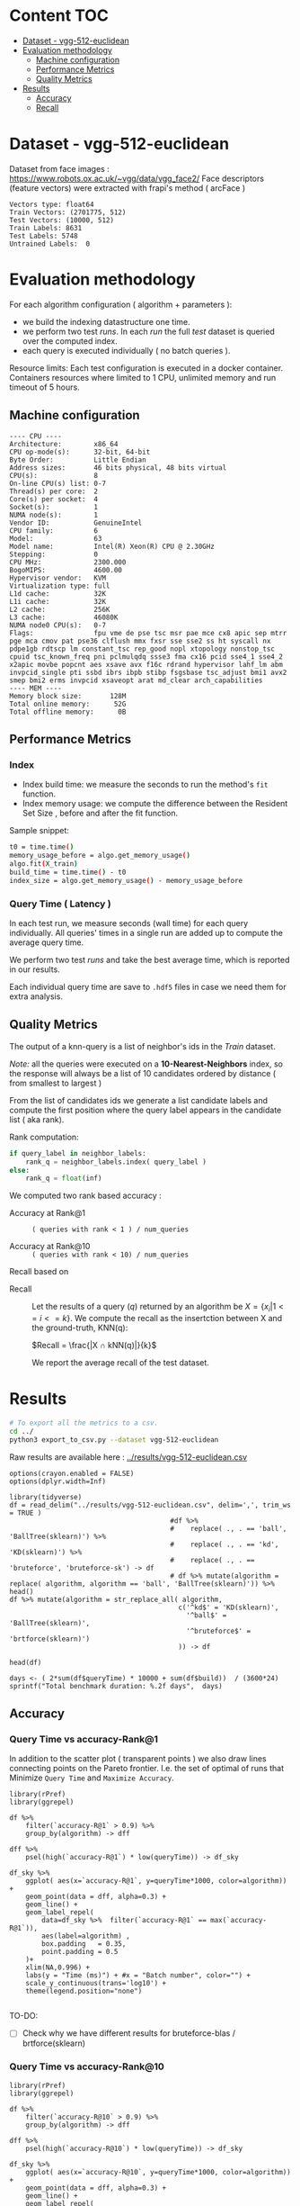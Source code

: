 # -*- coding: utf-8 ; org-export-babel-evaluate: t; org-confirm-babel-evaluate: nil; org-image-actual-width: 600;-*-
# -*- mode: org -*-
#+AUTHOR: Julio Toss
#+EMAIL: julio@meerkat.com.br
#+STARTUP: indent 
#+STARTUP: logdrawer hideblocks
#+OPTIONS: tex:t
#+OPTIONS: html-postamble:nil f:nil broken-links:mark H:5 toc:nil todo:nil ^:{}
#+PROPERTY: header-args :cache no :eval never-export
#+SEQ_TODO: TODO INPROGRESS(i) WAITING(@) | DONE NOTE DEFERRED(@) CANCELED(@)

* Content                                                               :TOC:
- [[#dataset---vgg-512-euclidean][Dataset - vgg-512-euclidean]]
- [[#evaluation-methodology][Evaluation methodology]]
  - [[#machine-configuration][Machine configuration]]
  - [[#performance-metrics][Performance Metrics]]
  - [[#quality-metrics][Quality Metrics]]
- [[#results][Results]]
  - [[#accuracy][Accuracy]]
  - [[#recall][Recall]]

* DONE Dataset - vgg-512-euclidean

Dataset from face images : https://www.robots.ox.ac.uk/~vgg/data/vgg_face2/
Face descriptors (feature vectors) were extracted with frapi's method ( arcFace )

#+begin_src python :results output table :exports results :eval never
import numpy as np
import h5py

filename = "../data/vgg-512-euclidean.hdf5"
dataset = h5py.File(filename, "r")

train = set(dataset['train_lbl'])
test = set(dataset['test_lbl'])
diff = (test - train) 

print("Vectors type:", dataset['train'].dtype)
print("Train Vectors:", dataset['train'].shape)
print("Test Vectors:", dataset['test'].shape)

print("Train Labels:", len(train))
print("Test Labels:", len(test))

print("Untrained Labels: ", len(diff))

#+end_src

#+RESULTS:
: Vectors type: float64
: Train Vectors: (2701775, 512)
: Test Vectors: (10000, 512)
: Train Labels: 8631
: Test Labels: 5748
: Untrained Labels:  0

* Evaluation methodology 

For each algorithm configuration ( algorithm + parameters ):
- we build the indexing datastructure one time.
- we perform two test /runs/. In each /run/ the full /test/ dataset is queried over the computed index.
- each query is executed individually ( no batch queries ).

Resource limits:
Each test configuration is executed in a docker container. 
Containers resources where limited to 1 CPU, unlimited memory and run timeout of 5 hours.

** Machine configuration
#+begin_src sh :session knntests :results output :exports results
#ssh knntests
echo "---- CPU ----"
lscpu
echo "---- MEM ----"
lsmem --summary
#+end_src

#+RESULTS:
#+begin_example
---- CPU ----
Architecture:        x86_64
CPU op-mode(s):      32-bit, 64-bit
Byte Order:          Little Endian
Address sizes:       46 bits physical, 48 bits virtual
CPU(s):              8
On-line CPU(s) list: 0-7
Thread(s) per core:  2
Core(s) per socket:  4
Socket(s):           1
NUMA node(s):        1
Vendor ID:           GenuineIntel
CPU family:          6
Model:               63
Model name:          Intel(R) Xeon(R) CPU @ 2.30GHz
Stepping:            0
CPU MHz:             2300.000
BogoMIPS:            4600.00
Hypervisor vendor:   KVM
Virtualization type: full
L1d cache:           32K
L1i cache:           32K
L2 cache:            256K
L3 cache:            46080K
NUMA node0 CPU(s):   0-7
Flags:               fpu vme de pse tsc msr pae mce cx8 apic sep mtrr pge mca cmov pat pse36 clflush mmx fxsr sse sse2 ss ht syscall nx pdpe1gb rdtscp lm constant_tsc rep_good nopl xtopology nonstop_tsc cpuid tsc_known_freq pni pclmulqdq ssse3 fma cx16 pcid sse4_1 sse4_2 x2apic movbe popcnt aes xsave avx f16c rdrand hypervisor lahf_lm abm invpcid_single pti ssbd ibrs ibpb stibp fsgsbase tsc_adjust bmi1 avx2 smep bmi2 erms invpcid xsaveopt arat md_clear arch_capabilities
---- MEM ----
Memory block size:       128M
Total online memory:      52G
Total offline memory:      0B
#+end_example

** Performance Metrics
*** Index
- Index build time: we measure the seconds to run the method's =fit= function.
- Index memory usage: we compute the difference between the Resident Set Size , before and after the fit function.

Sample snippet: 
#+begin_src sh :results output :exports both
t0 = time.time()
memory_usage_before = algo.get_memory_usage()
algo.fit(X_train)
build_time = time.time() - t0
index_size = algo.get_memory_usage() - memory_usage_before
#+end_src

*** Query Time ( Latency )

In each test run, we measure seconds (wall time) for each query individually. 
All queries' times in a single run are added up to compute the average query time.

We perform two test /runs/ and take the best average time, which is reported in our results.

Each individual query time are save to =.hdf5= files in case we need them for extra analysis.

** Quality Metrics

The output of a knn-query is a list of neighbor's ids in the /Train/ dataset.

/Note:/ all the queries were executed on a *10-Nearest-Neighbors* index, so the response will always be a list of 10 candidates ordered by distance ( from smallest to largest ) 

From the list of candidates ids we generate a list candidate labels and compute the first position where the query label appears in the candidate list ( aka rank).

Rank computation:
#+begin_src python :results output :exports both
if query_label in neighbor_labels:
    rank_q = neighbor_labels.index( query_label )
else:
    rank_q = float(inf)
#+end_src

We computed two rank based accuracy :

- Accuracy at Rank@1 :: =( queries with rank < 1 ) / num_queries=

- Accuracy at Rank@10 :: =( queries with rank < 10) / num_queries=

Recall based on 
- Recall :: Let the results of a query $(q)$ returned by an algorithm be $X = \{ x_i | 1 <= i <= k \}$. We compute the recall as the insertction between X and the ground-truth, KNN(q): 

            $Recall = \frac{|X ∩ kNN(q)|}{k}$
           
            We report the average recall of the test dataset.


            
* Algorithms                                                       :noexport:
** Selected algorithm 
Faiss
HNSW

* Results

#+begin_src sh :results none :exports both :eval never
# To export all the metrics to a csv.
cd ../
python3 export_to_csv.py --dataset vgg-512-euclidean
#+end_src

Raw results are available here : [[../results/vgg-512-euclidean.csv]]

#+begin_src R :results output :exports both :session 
options(crayon.enabled = FALSE)
options(dplyr.width=Inf)

library(tidyverse)
df = read_delim("../results/vgg-512-euclidean.csv", delim=',', trim_ws = TRUE )
                                        #df %>% 
                                        #    replace( ., . == 'ball', 'BallTree(sklearn)') %>%
                                        #    replace( ., . == 'kd', 'KD(sklearn)') %>% 
                                        #    replace( ., . == 'bruteforce', 'bruteforce-sk') -> df
                                        # df %>% mutate(algorithm = replace( algorithm, algorithm == 'ball', 'BallTree(sklearn)')) %>% head()
df %>% mutate(algorithm = str_replace_all( algorithm, 
                                          c('^kd$' = 'KD(sklearn)', 
                                            '^ball$' = 'BallTree(sklearn)',
                                            '^bruteforce$' = 'brtforce(sklearn)')
                                          )) -> df

head(df)
#+end_src

#+RESULTS:
#+begin_example
── Attaching packages ─────────────────────────────────────── tidyverse 1.3.0 ──
✔ ggplot2 3.3.1     ✔ purrr   0.3.4
✔ tibble  3.0.1     ✔ dplyr   1.0.0
✔ tidyr   1.1.0     ✔ stringr 1.4.0
✔ readr   1.3.1     ✔ forcats 0.5.0
── Conflicts ────────────────────────────────────────── tidyverse_conflicts() ──
✖ dplyr::filter() masks stats::filter()
✖ dplyr::lag()    masks stats::lag()
Parsed with column specification:
cols(
  dataset = col_character(),
  K = col_double(),
  distance = col_character(),
  algorithm = col_character(),
  parameters = col_character(),
  `knn-dist` = col_double(),
  `knn-set` = col_double(),
  `accuracy-R@1` = col_double(),
  `accuracy-R@10` = col_double(),
  qps = col_double(),
  queryTime = col_double(),
  build = col_double(),
  indexsize = col_double()
)
# A tibble: 6 x 13
  dataset               K distance  algorithm        
  <chr>             <dbl> <chr>     <chr>            
1 vgg-512-euclidean    10 euclidean KD(sklearn)      
2 vgg-512-euclidean    10 euclidean brtforce(sklearn)
3 vgg-512-euclidean    10 euclidean NGT-onng         
4 vgg-512-euclidean    10 euclidean NGT-onng         
5 vgg-512-euclidean    10 euclidean NGT-onng         
6 vgg-512-euclidean    10 euclidean NGT-onng         
  parameters                        `knn-dist` `knn-set` `accuracy-R@1`
  <chr>                                  <dbl>     <dbl>          <dbl>
1 KDTree(leaf_size=30)                  1         1              0.977 
2 BruteForce()                          1         1              0.979 
3 ONNG-NGT(100, 10, 120, -2, 1.200)     1.00      1.00           0.973 
4 ONNG-NGT(100, 10, 120, -2, 0.900)     0.0618    0.0609         0.0989
5 ONNG-NGT(100, 10, 120, -2, 1.050)     0.571     0.569          0.560 
6 ONNG-NGT(100, 10, 120, -2, 1.100)     0.998     0.997          0.973 
  `accuracy-R@10`       qps queryTime   build indexsize
            <dbl>     <dbl>     <dbl>   <dbl>     <dbl>
1          0.984      0.262 3.82       539.     1073868
2          0.985      0.303 3.30         1.11         0
3          0.984     39.4   0.0254    8934.    13264308
4          0.0995 12330.    0.0000811 8934.    13264308
5          0.566   1255.    0.000797  8934.    13264308
6          0.983    716.    0.00140   8934.    13264308
#+end_example

#+begin_src R :results output :exports both :session 
days <- ( 2*sum(df$queryTime) * 10000 + sum(df$build))  / (3600*24)
sprintf("Total benchmark duration: %.2f days",  days)
#+end_src

#+RESULTS:
: [1] "Total benchmark duration: 21.48 days"

** Accuracy 
*** Query Time vs accuracy-Rank@1

In addition to the scatter plot ( transparent points ) we also draw lines connecting points on the Pareto frontier. 
I.e. the set of optimal of runs that Minimize =Query Time= and =Maximize Accuracy=.

#+begin_src R :results output graphics :file ./img/vgg-512-euclidean-query-R1.svg :exports both :width 8 :height 5 :session 
library(rPref)
library(ggrepel)

df %>% 
    filter(`accuracy-R@1` > 0.9) %>%
    group_by(algorithm) -> dff

dff %>%
    psel(high(`accuracy-R@1`) * low(queryTime)) -> df_sky

df_sky %>%  
    ggplot( aes(x=`accuracy-R@1`, y=queryTime*1000, color=algorithm)) +
    geom_point(data = dff, alpha=0.3) +
    geom_line() +
    geom_label_repel( 
        data=df_sky %>%  filter(`accuracy-R@1` == max(`accuracy-R@1`)),
        aes(label=algorithm) ,
        box.padding   = 0.35, 
        point.padding = 0.5
    )+
    xlim(NA,0.996) +
    labs(y = "Time (ms)") + #x = "Batch number", color="") + 
    scale_y_continuous(trans='log10') +
    theme(legend.position="none")

#+end_src

#+RESULTS:
[[file:./img/vgg-512-euclidean-query-R1.svg]]

TO-DO:
- [ ] Check why we have different results for bruteforce-blas / brtforce(sklearn) 

*** Query Time vs accuracy-Rank@10


#+begin_src R :results output graphics :file ./img/vgg-512-euclidean-query-R10.svg :exports both :width 8 :height 5 :session 
library(rPref)
library(ggrepel)

df %>% 
    filter(`accuracy-R@10` > 0.9) %>%
    group_by(algorithm) -> dff

dff %>%
    psel(high(`accuracy-R@10`) * low(queryTime)) -> df_sky

df_sky %>%  
    ggplot( aes(x=`accuracy-R@10`, y=queryTime*1000, color=algorithm)) +
    geom_point(data = dff, alpha=0.3) +
    geom_line() +
    geom_label_repel( 
        data=df_sky %>%  filter(`accuracy-R@10` == max(`accuracy-R@10`)),
        aes(label=algorithm) ,
        box.padding   = 0.35, 
        point.padding = 0.5
    )+
    xlim(NA,0.996) +
    labs(y = "Time (ms)") + #x = "Batch number", color="") + 
    scale_y_continuous(trans='log10') +
    theme(legend.position="none")
#+end_src

#+RESULTS:
[[file:./img/vgg-512-euclidean-query-R10.svg]]

*** Index Build Time vs accuracy-Rank@1

The scatter plot shows all the evaluated runs, while the lines show the optimal set of runs.

+In this case, the optimal runs are selected first by taking the optimal points w.r.t =R@1 X QueryTime= and+
Showing pareto set of points optimizing =R@1 x Build Time=. 
The resulting set is shown in table bellow.

#+begin_src sh :results output none :exports none :session foo :eval never
cd ~/Projects/ann-benchmarks
python3 plot.py --dataset vgg-512-euclidean -y build -x accuracy-R@1 -o reports/img/vgg-512-euclidean-build-R1.svg -Y
#+end_src

#+begin_src R :results output graphics :file ./img/vgg-512-euclidean-build-R1.svg :exports both :width 8 :height 5 :session 
library(rPref)

df %>% 
    filter(`accuracy-R@1` > 0.9) %>%
    group_by(algorithm) -> dff

dff %>%
                                        #   psel(high(`accuracy-R@1`) * low(queryTime)) %>%
    psel(high(`accuracy-R@1`) * low(build)) -> df_sky

df_sky %>%  
    ggplot( aes(x=`accuracy-R@1`, y=build/60, color=algorithm)) +
    geom_point(alpha=0.3) +
    geom_line() +
    geom_label_repel( 
        data=df_sky %>%  filter(`accuracy-R@1` == max(`accuracy-R@1`)),
        aes(label=algorithm) ,
        box.padding   = 0.35, 
        point.padding = 0.5
    )+
    xlim(NA,0.996) +
    labs(y = "Build Time (minutes)") + #x = "Batch number", color="") + 
    scale_y_continuous(trans='log10') + 
    theme(legend.position="none")
#+end_src

#+RESULTS:
[[file:./img/vgg-512-euclidean-build-R1.svg]]

Interesting to note that the exact method (brute-force blas) has less accuracy than other methods

The table shows all the values that have optimal Built Time and also optimal Query Time.
#+begin_src R :results table :colnames yes :exports result :session 
print(df_sky) %>% 
    mutate( query_ms = round(queryTime*1000,2), 
           build_min = round(build/60,2), 
           index_GB = round(indexsize/2**20,2),
           `accuracy-R@1` = round(`accuracy-R@1`, 3), 
           `accuracy-R@10` = round(`accuracy-R@10`, 3)
           ) %>% 
    select(parameters, query_ms, build_min, index_GB,  `accuracy-R@1`, `accuracy-R@10` ) %>% arrange(query_ms) 
#+end_src

#+RESULTS:
| algorithm         | parameters                                                                               | query_ms | build_min | index_GB | accuracy-R@1 | accuracy-R@10 |
|-------------------+------------------------------------------------------------------------------------------+----------+-----------+----------+--------------+---------------|
| hnsw(nmslib)      | Nmslib(method_name=hnsw, index_param=['M=8', 'efConstruction=400', 'post=0'])            |     0.52 |    134.85 |    11.65 |        0.927 |         0.935 |
| hnsw(nmslib)      | Nmslib(method_name=hnsw, index_param=['M=12', 'post=0', 'efConstruction=400'])           |     0.57 |    199.71 |    11.88 |         0.96 |         0.968 |
| hnswlib           | hnswlib ({'M': 4, 'efConstruction': 500})                                                |     1.42 |     65.88 |     5.46 |        0.954 |         0.962 |
| hnswlib           | hnswlib ({'efConstruction': 500, 'M': 8})                                                |     2.64 |     97.67 |     5.53 |        0.972 |         0.983 |
| hnswlib           | hnswlib ({'efConstruction': 500, 'M': 12})                                               |     3.77 |    135.13 |     5.61 |        0.973 |         0.984 |
| BallTree(nmslib)  | Nmslib(method_name=vptree, index_param=['tuneK=10', 'desiredRecall=0.1'])                |     3.97 |     12.81 |    11.05 |         0.95 |         0.965 |
| hnswlib           | hnswlib ({'efConstruction': 500, 'M': 16})                                               |     4.69 |    163.93 |     5.69 |        0.973 |         0.984 |
| mrpt              | MRPT(target recall=0.970, trees=856, depth=13, vote threshold=3, estimated recall=0.970) |     5.36 |     72.48 |    16.22 |        0.973 |         0.983 |
| SW-graph(nmslib)  | Nmslib(method_name=sw-graph, index_param=['NN=10'])                                      |     6.01 |     30.46 |     6.33 |        0.967 |         0.977 |
| SW-graph(nmslib)  | Nmslib(method_name=sw-graph, index_param=['NN=16'])                                      |      7.6 |     38.33 |     6.69 |         0.97 |          0.98 |
| BallTree(nmslib)  | Nmslib(method_name=vptree, index_param=['tuneK=10', 'desiredRecall=0.2'])                |     8.76 |     14.79 |    11.05 |        0.959 |         0.973 |
| SW-graph(nmslib)  | Nmslib(method_name=sw-graph, index_param=['NN=24'])                                      |     9.13 |     49.22 |     7.11 |        0.971 |         0.982 |
| NGT-panng         | PANNG-NGT(20, 40, 60, 1.200)                                                             |    16.79 |     92.18 |     8.06 |        0.973 |         0.984 |
| BallTree(nmslib)  | Nmslib(method_name=vptree, index_param=['tuneK=10', 'desiredRecall=0.3'])                |    17.16 |     17.45 |    11.05 |        0.967 |          0.98 |
| BallTree(nmslib)  | Nmslib(method_name=vptree, index_param=['desiredRecall=0.4', 'tuneK=10'])                |    25.16 |     19.55 |    11.05 |        0.968 |         0.981 |
| NGT-onng          | ONNG-NGT(100, 10, 120, -2, 1.200)                                                        |    25.38 |     148.9 |    12.65 |        0.973 |         0.984 |
| faiss-lsh         | FaissLSH(n_bits=256)                                                                     |    38.36 |      0.52 |     0.26 |        0.952 |         0.974 |
| BallTree(nmslib)  | Nmslib(method_name=vptree, index_param=['tuneK=10', 'desiredRecall=0.5'])                |    40.64 |     20.64 |    11.05 |        0.969 |         0.981 |
| BallTree(nmslib)  | Nmslib(method_name=vptree, index_param=['desiredRecall=0.6', 'tuneK=10'])                |    56.03 |     22.22 |    11.05 |         0.97 |         0.982 |
| BallTree(nmslib)  | Nmslib(method_name=vptree, index_param=['desiredRecall=0.7', 'tuneK=10'])                |    75.23 |     33.63 |    11.05 |        0.972 |         0.984 |
| annoy             | Annoy(n_trees=200, search_k=200000)                                                      |    75.55 |     58.76 |    12.65 |        0.973 |         0.984 |
| faiss-lsh         | FaissLSH(n_bits=512)                                                                     |   113.11 |      0.88 |     0.35 |        0.966 |          0.98 |
| BallTree(nmslib)  | Nmslib(method_name=vptree, index_param=['tuneK=10', 'desiredRecall=0.8'])                |   118.19 |     34.12 |    11.05 |        0.972 |         0.984 |
| BallTree(nmslib)  | Nmslib(method_name=vptree, index_param=['desiredRecall=0.85', 'tuneK=10'])               |   137.54 |     34.27 |    11.17 |        0.973 |         0.984 |
| annoy             | Annoy(n_trees=100, search_k=400000)                                                      |   141.04 |     30.58 |     9.73 |        0.973 |         0.984 |
| faiss-lsh         | FaissLSH(n_bits=1024)                                                                    |   207.49 |      1.87 |     0.54 |         0.97 |         0.982 |
| BallTree(nmslib)  | Nmslib(method_name=vptree, index_param=['tuneK=10', 'desiredRecall=0.99'])               |   361.13 |     35.36 |    11.05 |        0.973 |         0.984 |
| faiss-lsh         | FaissLSH(n_bits=2048)                                                                    |   428.43 |      3.67 |     0.85 |        0.972 |         0.984 |
| bruteforce-blas   | BruteForceBLAS()                                                                         |    672.7 |      0.13 |     5.16 |        0.962 |         0.984 |
| faiss-ivf         | FaissIVF(n_list=32, n_probe=100)                                                         |  1933.19 |      0.66 |      5.4 |        0.974 |         0.985 |
| BallTree(sklearn) | BallTree(leaf_size=30)                                                                   |   3057.8 |      9.48 |     0.52 |        0.979 |         0.985 |
| brtforce(sklearn) | BruteForce()                                                                             |  3304.93 |      0.02 |        0 |        0.979 |         0.985 |
| KD(sklearn)       | KDTree(leaf_size=30)                                                                     |  3815.62 |      8.98 |     1.02 |        0.977 |         0.984 |

*** Index Size vs accuracy-Rank@1

#+begin_src sh :results output none :exports none :session foo :eval never
cd ~/Projects/ann-benchmarks
python3 plot.py --dataset vgg-512-euclidean -y indexsize -x accuracy-R@1 -o reports/img/vgg-512-euclidean-IndexSize-R1.svg -Y
#+end_src

Like in the previous plot we only show the pareto-optimal set of points with high =R@1= and low =Index Size=

#+begin_src R :results output graphics :file ./img/vgg-512-euclidean-IndexSize-R1.svg :exports both :width 8 :height 5 :session 
library(rPref)

df %>% 
    filter(`accuracy-R@1` > 0.9) %>%
    group_by(algorithm) -> dff

                                        # maximize result with according to QueryTime
dff %>%
    psel(high(`accuracy-R@1`) * low(indexsize) ) -> df_sky

df_sky %>%  
    ggplot( aes(x=`accuracy-R@1`, y=indexsize/2**20, color=algorithm)) +
    geom_point(alpha=1) +
    geom_line() +
    geom_label_repel( 
        data=df_sky %>%  filter(`knn-set` == max(`knn-set`)),
        aes(label=algorithm) ,
        box.padding   = 0.35, 
        point.padding = 0.5
    )+
    xlim(NA,0.996) +
    labs(y = "IndexSize (GBytes)") + #x = "Batch number", color="") + 
    scale_y_continuous(trans='log10') +
    theme(legend.position="none")

#+end_src

#+RESULTS:
[[file:./img/vgg-512-euclidean-IndexSize-R1.svg]]


#+begin_src R :results table :colnames yes :exports both :session 
print(df_sky) %>% 
    mutate( query_ms = round(queryTime*1000,2), 
           build_min = round(build/60,2), 
           index_GB = round(indexsize/2**20,2), 
           `accuracy-R@1`=round(`accuracy-R@1`,3), 
           `accuracy-R@10`=round(`accuracy-R@10`,3) ) %>% 
    select(parameters, query_ms, build_min, index_GB,  `accuracy-R@1`, `accuracy-R@10` ) %>% arrange(query_ms) 
#+end_src

#+RESULTS:
| algorithm         | parameters                                                                               | query_ms | build_min | index_GB | accuracy-R@1 | accuracy-R@10 |
|-------------------+------------------------------------------------------------------------------------------+----------+-----------+----------+--------------+---------------|
| hnsw(nmslib)      | Nmslib(method_name=hnsw, index_param=['M=8', 'efConstruction=400', 'post=0'])            |     0.52 |    134.85 |    11.65 |        0.927 |         0.935 |
| hnsw(nmslib)      | Nmslib(method_name=hnsw, index_param=['M=12', 'post=0', 'efConstruction=400'])           |     0.57 |    199.71 |    11.88 |         0.96 |         0.968 |
| hnswlib           | hnswlib ({'M': 4, 'efConstruction': 500})                                                |     1.42 |     65.88 |     5.46 |        0.954 |         0.962 |
| hnswlib           | hnswlib ({'efConstruction': 500, 'M': 8})                                                |     2.64 |     97.67 |     5.53 |        0.972 |         0.983 |
| hnswlib           | hnswlib ({'efConstruction': 500, 'M': 12})                                               |     3.77 |    135.13 |     5.61 |        0.973 |         0.984 |
| hnswlib           | hnswlib ({'efConstruction': 500, 'M': 16})                                               |     4.69 |    163.93 |     5.69 |        0.973 |         0.984 |
| mrpt              | MRPT(target recall=0.970, trees=856, depth=13, vote threshold=3, estimated recall=0.970) |     5.36 |     72.48 |    16.22 |        0.973 |         0.983 |
| SW-graph(nmslib)  | Nmslib(method_name=sw-graph, index_param=['NN=10'])                                      |     6.01 |     30.46 |     6.33 |        0.967 |         0.977 |
| SW-graph(nmslib)  | Nmslib(method_name=sw-graph, index_param=['NN=16'])                                      |      7.6 |     38.33 |     6.69 |         0.97 |          0.98 |
| SW-graph(nmslib)  | Nmslib(method_name=sw-graph, index_param=['NN=24'])                                      |     9.13 |     49.22 |     7.11 |        0.971 |         0.982 |
| NGT-panng         | PANNG-NGT(20, 40, 60, 1.200)                                                             |    16.79 |     92.18 |     8.06 |        0.973 |         0.984 |
| NGT-onng          | ONNG-NGT(100, 10, 120, -2, 1.200)                                                        |    25.38 |     148.9 |    12.65 |        0.973 |         0.984 |
| faiss-lsh         | FaissLSH(n_bits=256)                                                                     |    38.36 |      0.52 |     0.26 |        0.952 |         0.974 |
| BallTree(nmslib)  | Nmslib(method_name=vptree, index_param=['tuneK=10', 'desiredRecall=0.5'])                |    40.64 |     20.64 |    11.05 |        0.969 |         0.981 |
| annoy             | Annoy(n_trees=200, search_k=200000)                                                      |    75.55 |     58.76 |    12.65 |        0.973 |         0.984 |
| faiss-lsh         | FaissLSH(n_bits=512)                                                                     |   113.11 |      0.88 |     0.35 |        0.966 |          0.98 |
| annoy             | Annoy(n_trees=100, search_k=400000)                                                      |   141.04 |     30.58 |     9.73 |        0.973 |         0.984 |
| faiss-lsh         | FaissLSH(n_bits=1024)                                                                    |   207.49 |      1.87 |     0.54 |         0.97 |         0.982 |
| BallTree(nmslib)  | Nmslib(method_name=vptree, index_param=['tuneK=10', 'desiredRecall=0.99'])               |   361.13 |     35.36 |    11.05 |        0.973 |         0.984 |
| faiss-lsh         | FaissLSH(n_bits=2048)                                                                    |   428.43 |      3.67 |     0.85 |        0.972 |         0.984 |
| bruteforce-blas   | BruteForceBLAS()                                                                         |    672.7 |      0.13 |     5.16 |        0.962 |         0.984 |
| faiss-ivf         | FaissIVF(n_list=32, n_probe=50)                                                          |  1931.64 |      0.67 |     5.33 |        0.973 |         0.984 |
| faiss-ivf         | FaissIVF(n_list=32, n_probe=100)                                                         |  1933.19 |      0.66 |      5.4 |        0.974 |         0.985 |
| BallTree(sklearn) | BallTree(leaf_size=30)                                                                   |   3057.8 |      9.48 |     0.52 |        0.979 |         0.985 |
| brtforce(sklearn) | BruteForce()                                                                             |  3304.93 |      0.02 |        0 |        0.979 |         0.985 |
| KD(sklearn)       | KDTree(leaf_size=30)                                                                     |  3815.62 |      8.98 |     1.02 |        0.977 |         0.984 |










** Recall 

*** Query Time vs Recall

#+begin_src R :results output graphics :file ./img/vgg-512-euclidean-query-knn-set.svg :exports both :width 8 :height 5 :session 
library(rPref)

df %>% 
    filter(`knn-set` > 0.9) %>%
    replace( ., . == 'ball', 'BallTree(sklearn)') %>%
    replace( ., . == 'kd', 'KD(sklearn)') %>% 
    replace( ., . == 'bruteforce', 'bruteforce-sk') %>% 
    group_by(algorithm) -> dff

dff %>%
    psel(high(`knn-set`) * low(queryTime)) -> df_sky

dff %>%  
    ggplot( aes(x=`knn-set`, y=queryTime*1000, color=algorithm)) +
    geom_point(alpha=0.3) +
    geom_line(data = df_sky) +
    geom_label_repel( 
        data=df_sky %>%  filter(`knn-set` == max(`knn-set`)),
        aes(label=algorithm) ,
        box.padding   = 0.35, 
        point.padding = 0.5
    )+
    labs(y = "Time (ms)") + #x = "Batch number", color="") + 
    scale_y_continuous(trans='log10') +
    theme(legend.position="none")

#+end_src

#+RESULTS:
[[file:./img/vgg-512-euclidean-query-knn-set.svg]]


*** Index Build Time vs Recall

#+begin_src R :results output graphics :file ./img/vgg-512-euclidean-build-knn-set.svg :exports both :width 8 :height 5 :session 

library(rPref)
library(ggrepel)

df %>% 
    filter(`knn-set` > 0.4) %>%
    group_by(algorithm) -> dff

dff %>%
                                        #psel(high(`knn-set`) * low(queryTime)) %>%
    psel(high(`knn-set`) * low(build)) -> df_sky

df_sky %>%  
    ggplot( aes(x=`knn-set`, y=build/60,  color=algorithm)) +
    geom_point() +
    geom_line() +
    geom_label_repel( 
        data=df_sky %>%  filter(`knn-set` == min(`knn-set`)),
        aes(label=algorithm) ,
        box.padding   = 0.35, 
        point.padding = 0.5
    )+
    labs(y = "Build Time (minutes)") + #x = "Batch number", color="") + 
    scale_y_continuous(trans='log10')+
    theme(legend.position="none")
#+end_src

#+RESULTS:
[[file:./img/vgg-512-euclidean-build-knn-set.svg]]


#+begin_src R :results table :colnames yes :exports result :session 
print(df_sky) %>% 
    mutate( `knn-set` = round(`knn-set`, 4), query_ms = round(queryTime*1000,2), build_min = round(build/60,2), index_GB = round(indexsize/2**20,2)) %>% 
    select(parameters, `knn-set`, build_min, query_ms , index_GB,   ) %>% arrange(build_min) 
#+end_src

#+RESULTS:
| algorithm         | parameters                                                                               | knn-set | build_min | query_ms | index_GB |
|-------------------+------------------------------------------------------------------------------------------+---------+-----------+----------+----------|
| brtforce(sklearn) | BruteForce()                                                                             |       1 |      0.02 |  3304.93 |        0 |
| bruteforce-blas   | BruteForceBLAS()                                                                         |  0.9999 |      0.13 |    672.7 |     5.16 |
| faiss-lsh         | FaissLSH(n_bits=256)                                                                     |  0.4474 |      0.52 |    38.36 |     0.26 |
| faiss-ivf         | FaissIVF(n_list=32, n_probe=100)                                                         |  0.9999 |      0.66 |  1933.19 |      5.4 |
| faiss-ivf         | FaissIVF(n_list=32, n_probe=50)                                                          |  0.9999 |      0.67 |  1931.64 |     5.33 |
| faiss-lsh         | FaissLSH(n_bits=512)                                                                     |  0.5835 |      0.88 |   113.11 |     0.35 |
| faiss-lsh         | FaissLSH(n_bits=1024)                                                                    |  0.6837 |      1.87 |   207.49 |     0.54 |
| faiss-lsh         | FaissLSH(n_bits=2048)                                                                    |  0.7642 |      3.67 |   428.43 |     0.85 |
| KD(sklearn)       | KDTree(leaf_size=30)                                                                     |       1 |      8.98 |  3815.62 |     1.02 |
| BallTree(sklearn) | BallTree(leaf_size=30)                                                                   |       1 |      9.48 |   3057.8 |     0.52 |
| BallTree(nmslib)  | Nmslib(method_name=vptree, index_param=['tuneK=10', 'desiredRecall=0.3'])                |  0.4897 |     17.45 |    17.16 |    11.05 |
| BallTree(nmslib)  | Nmslib(method_name=vptree, index_param=['desiredRecall=0.4', 'tuneK=10'])                |  0.5669 |     19.55 |    25.16 |    11.05 |
| BallTree(nmslib)  | Nmslib(method_name=vptree, index_param=['tuneK=10', 'desiredRecall=0.5'])                |   0.648 |     20.64 |    40.64 |    11.05 |
| BallTree(nmslib)  | Nmslib(method_name=vptree, index_param=['desiredRecall=0.6', 'tuneK=10'])                |  0.7236 |     22.22 |    56.03 |    11.05 |
| SW-graph(nmslib)  | Nmslib(method_name=sw-graph, index_param=['NN=10'])                                      |  0.7665 |     30.46 |     6.01 |     6.33 |
| annoy             | Annoy(n_trees=100, search_k=400000)                                                      |  0.9966 |     30.58 |   141.04 |     9.73 |
| BallTree(nmslib)  | Nmslib(method_name=vptree, index_param=['desiredRecall=0.7', 'tuneK=10'])                |  0.7867 |     33.63 |    75.23 |    11.05 |
| BallTree(nmslib)  | Nmslib(method_name=vptree, index_param=['tuneK=10', 'desiredRecall=0.8'])                |  0.8626 |     34.12 |   118.19 |    11.05 |
| BallTree(nmslib)  | Nmslib(method_name=vptree, index_param=['desiredRecall=0.85', 'tuneK=10'])               |  0.8949 |     34.27 |   137.54 |    11.17 |
| BallTree(nmslib)  | Nmslib(method_name=vptree, index_param=['tuneK=10', 'desiredRecall=0.99'])               |  0.9911 |     35.36 |   361.13 |    11.05 |
| SW-graph(nmslib)  | Nmslib(method_name=sw-graph, index_param=['NN=16'])                                      |  0.9006 |     38.33 |      7.6 |     6.69 |
| SW-graph(nmslib)  | Nmslib(method_name=sw-graph, index_param=['NN=24'])                                      |  0.9568 |     49.22 |     9.13 |     7.11 |
| annoy             | Annoy(n_trees=200, search_k=400000)                                                      |  0.9979 |     58.76 |   139.57 |    12.65 |
| hnswlib           | hnswlib ({'M': 4, 'efConstruction': 500})                                                |  0.9444 |     65.88 |     1.42 |     5.46 |
| mrpt              | MRPT(target recall=0.995, trees=900, depth=11, vote threshold=4, estimated recall=0.995) |  0.9929 |     72.48 |    15.92 |    16.22 |
| hnsw(nmslib)      | Nmslib(method_name=hnsw, index_param=['efConstruction=400', 'M=4', 'post=0'])            |  0.5692 |      88.6 |     0.34 |    11.43 |
| NGT-panng         | PANNG-NGT(20, 40, 60, 1.200)                                                             |  0.9984 |     92.18 |    16.79 |     8.06 |
| hnswlib           | hnswlib ({'efConstruction': 500, 'M': 8})                                                |  0.9953 |     97.67 |     2.64 |     5.53 |
| annoy             | Annoy(n_trees=400, search_k=400000)                                                      |  0.9987 |     115.3 |   138.26 |    21.39 |
| hnsw(nmslib)      | Nmslib(method_name=hnsw, index_param=['M=8', 'efConstruction=400', 'post=0'])            |  0.9368 |    134.85 |     0.52 |    11.65 |
| hnswlib           | hnswlib ({'efConstruction': 500, 'M': 12})                                               |  0.9979 |    135.13 |     3.77 |     5.61 |
| NGT-onng          | ONNG-NGT(100, 10, 120, -2, 1.200)                                                        |  0.9998 |     148.9 |    25.38 |    12.65 |
| hnswlib           | hnswlib ({'efConstruction': 500, 'M': 16})                                               |  0.9987 |    163.93 |     4.69 |     5.69 |
| hnsw(nmslib)      | Nmslib(method_name=hnsw, index_param=['M=12', 'post=0', 'efConstruction=400'])           |  0.9761 |    199.71 |     0.57 |    11.88 |
| hnswlib           | hnswlib ({'efConstruction': 500, 'M': 24})                                               |  0.9992 |    254.82 |     7.57 |     5.85 |


*** Index Size vs Recall


#+begin_src R :results output graphics :file ./img/vgg-512-euclidean-IndexSize-knn-set.svg :exports both :width 8 :height 5 :session 

library(rPref)
library(ggrepel)

df %>% 
    filter(`knn-set` > 0.4) %>%
    replace( ., . == 'ball', 'BallTree(sklearn)') %>%
    replace( ., . == 'kd', 'KD(sklearn)') %>% 
    replace( ., . == 'bruteforce', 'bruteforce-sk') %>% 
    group_by(algorithm) -> dff

dff %>%
    psel(high(`knn-set`) * low(indexsize)) -> df_sky

df_sky %>%  
    ggplot( aes(x=`knn-set`, y=indexsize/2**20,  color=algorithm)) +
    geom_point() +
    geom_line() +
    geom_label_repel( 
        data=df_sky %>%  filter(`knn-set` == min(`knn-set`)),
        aes(label=algorithm) ,
        box.padding   = 0.35, 
        point.padding = 0.5
    )+
    labs(y = "IndexSize (GBytes)") + #x = "Batch number", color="") + 
    scale_y_continuous(trans='log10')+
    theme(legend.position="none")
#+end_src

#+RESULTS:
[[file:./img/vgg-512-euclidean-IndexSize-knn-set.svg]]


#+begin_src R :results table :colnames yes :exports both :session 
print(df_sky) %>% 
    mutate( `knn-set` = round(`knn-set`, 4),  query_ms = round(queryTime*1000,2), build_min = round(build/60,2), index_GB = round(indexsize/2**20,2)) %>% 
    select(parameters, `knn-set`, query_ms, build_min, index_GB ) %>% arrange(index_GB) 
#+end_src

#+RESULTS:
| algorithm         | parameters                                                                               | knn-set | query_ms | build_min | index_GB |
|-------------------+------------------------------------------------------------------------------------------+---------+----------+-----------+----------|
| brtforce(sklearn) | BruteForce()                                                                             |       1 |  3304.93 |      0.02 |        0 |
| faiss-lsh         | FaissLSH(n_bits=256)                                                                     |  0.4474 |    38.36 |      0.52 |     0.26 |
| faiss-lsh         | FaissLSH(n_bits=512)                                                                     |  0.5835 |   113.11 |      0.88 |     0.35 |
| BallTree(sklearn) | BallTree(leaf_size=30)                                                                   |       1 |   3057.8 |      9.48 |     0.52 |
| faiss-lsh         | FaissLSH(n_bits=1024)                                                                    |  0.6837 |   207.49 |      1.87 |     0.54 |
| faiss-lsh         | FaissLSH(n_bits=2048)                                                                    |  0.7642 |   428.43 |      3.67 |     0.85 |
| KD(sklearn)       | KDTree(leaf_size=30)                                                                     |       1 |  3815.62 |      8.98 |     1.02 |
| bruteforce-blas   | BruteForceBLAS()                                                                         |  0.9999 |    672.7 |      0.13 |     5.16 |
| faiss-ivf         | FaissIVF(n_list=32, n_probe=50)                                                          |  0.9999 |  1931.64 |      0.67 |     5.33 |
| hnswlib           | hnswlib ({'M': 4, 'efConstruction': 500})                                                |  0.9444 |     1.42 |     65.88 |     5.46 |
| hnswlib           | hnswlib ({'efConstruction': 500, 'M': 8})                                                |  0.9953 |     2.64 |     97.67 |     5.53 |
| hnswlib           | hnswlib ({'efConstruction': 500, 'M': 12})                                               |  0.9979 |     3.77 |    135.13 |     5.61 |
| hnswlib           | hnswlib ({'efConstruction': 500, 'M': 16})                                               |  0.9987 |     4.69 |    163.93 |     5.69 |
| hnswlib           | hnswlib ({'efConstruction': 500, 'M': 24})                                               |  0.9992 |     7.57 |    254.82 |     5.85 |
| SW-graph(nmslib)  | Nmslib(method_name=sw-graph, index_param=['NN=10'])                                      |  0.7665 |     6.01 |     30.46 |     6.33 |
| SW-graph(nmslib)  | Nmslib(method_name=sw-graph, index_param=['NN=16'])                                      |  0.9006 |      7.6 |     38.33 |     6.69 |
| SW-graph(nmslib)  | Nmslib(method_name=sw-graph, index_param=['NN=24'])                                      |  0.9568 |     9.13 |     49.22 |     7.11 |
| NGT-panng         | PANNG-NGT(20, 40, 60, 1.200)                                                             |  0.9984 |    16.79 |     92.18 |     8.06 |
| annoy             | Annoy(n_trees=100, search_k=400000)                                                      |  0.9966 |   141.04 |     30.58 |     9.73 |
| BallTree(nmslib)  | Nmslib(method_name=vptree, index_param=['tuneK=10', 'desiredRecall=0.5'])                |   0.648 |    40.64 |     20.64 |    11.05 |
| BallTree(nmslib)  | Nmslib(method_name=vptree, index_param=['tuneK=10', 'desiredRecall=0.99'])               |  0.9911 |   361.13 |     35.36 |    11.05 |
| hnsw(nmslib)      | Nmslib(method_name=hnsw, index_param=['efConstruction=400', 'M=4', 'post=0'])            |  0.5692 |     0.34 |      88.6 |    11.43 |
| hnsw(nmslib)      | Nmslib(method_name=hnsw, index_param=['M=8', 'efConstruction=400', 'post=0'])            |  0.9368 |     0.52 |    134.85 |    11.65 |
| hnsw(nmslib)      | Nmslib(method_name=hnsw, index_param=['M=12', 'post=0', 'efConstruction=400'])           |  0.9761 |     0.57 |    199.71 |    11.88 |
| annoy             | Annoy(n_trees=200, search_k=400000)                                                      |  0.9979 |   139.57 |     58.76 |    12.65 |
| NGT-onng          | ONNG-NGT(100, 10, 120, -2, 1.200)                                                        |  0.9998 |    25.38 |     148.9 |    12.65 |
| mrpt              | MRPT(target recall=0.995, trees=900, depth=11, vote threshold=4, estimated recall=0.995) |  0.9929 |    15.92 |     72.48 |    16.22 |
| annoy             | Annoy(n_trees=400, search_k=400000)                                                      |  0.9987 |   138.26 |     115.3 |    21.39 |









* TODO TO-DO [1/5]                                                 :noexport:

- [ ] Test dataset size scaling
- [ ] Test multi-threaded performance on selected algorithms
- [ ] Test other algorithms:
  - [ ] FAISS with quantization
- [ ] Check which methods allow index updates
- [X] Show knn-set recall in results
